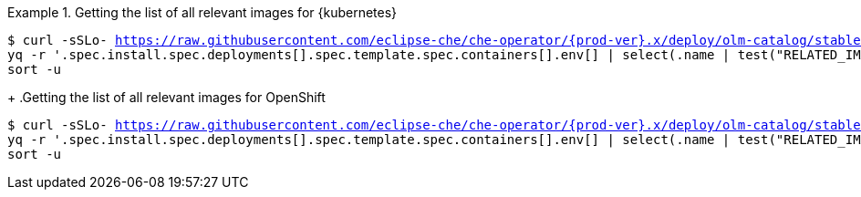 .Getting the list of all relevant images for {kubernetes}
====
[subs="+attributes,+quotes,+macros"]
----
$ curl -sSLo- https://raw.githubusercontent.com/eclipse-che/che-operator/{prod-ver}.x/deploy/olm-catalog/stable/eclipse-che-preview-kubernetes/manifests/che-operator.clusterserviceversion.yaml | \
yq -r '.spec.install.spec.deployments[].spec.template.spec.containers[].env[] | select(.name | test("RELATED_IMAGE_.*"; "g")) | .value' | \
sort -u 
----
====
+
.Getting the list of all relevant images for OpenShift
====
[subs="+attributes,+quotes,+macros"]
----
$ curl -sSLo- https://raw.githubusercontent.com/eclipse-che/che-operator/{prod-ver}.x/deploy/olm-catalog/stable/eclipse-che-preview-openshift/manifests/che-operator.clusterserviceversion.yaml | \
yq -r '.spec.install.spec.deployments[].spec.template.spec.containers[].env[] | select(.name | test("RELATED_IMAGE_.*"; "g")) | .value' | \
sort -u 
----
====
